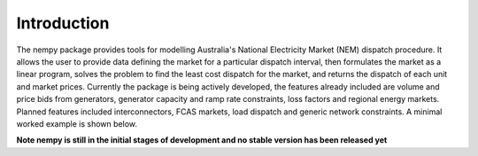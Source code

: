 Introduction
============
The nempy package provides tools for modelling Australia's National Electricity Market (NEM) dispatch procedure. It
allows the user to provide data defining the market for a particular dispatch interval, then formulates the market
as a linear program, solves the problem to find the least cost dispatch for the market, and returns the dispatch of
each unit and market prices. Currently the package is being actively developed, the features already included are
volume and price bids from generators, generator capacity and ramp rate constraints, loss factors and regional energy
markets. Planned features included interconnectors, FCAS markets, load dispatch and generic network constraints. A
minimal worked example is shown below.

**Note nempy is still in the initial stages of development and no stable version has been released yet**


